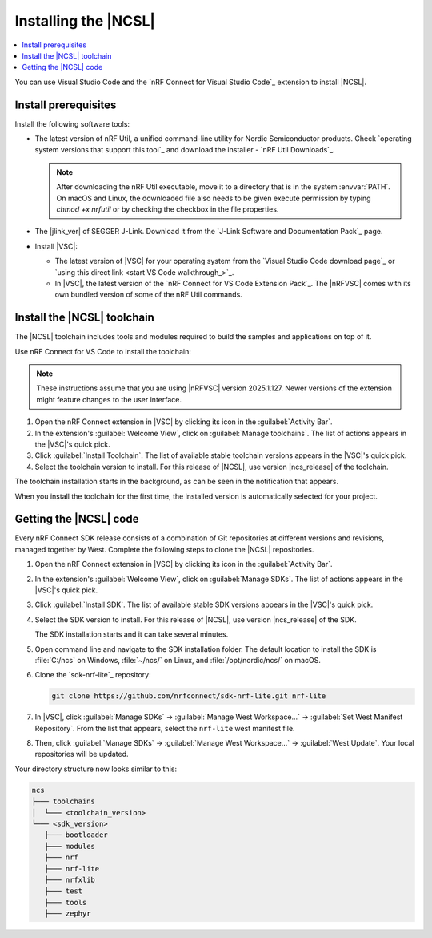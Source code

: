 .. _install_ncsl:

Installing the |NCSL|
#####################

.. contents::
   :local:
   :depth: 2

You can use Visual Studio Code and the `nRF Connect for Visual Studio Code`_ extension to install |NCSL|.

Install prerequisites
*********************

Install the following software tools:


* The latest version of nRF Util, a unified command-line utility for Nordic Semiconductor products.
  Check `operating system versions that support this tool`_ and download the installer - `nRF Util Downloads`_.

  .. note::
     After downloading the nRF Util executable, move it to a directory that is in the system :envvar:`PATH`.
     On macOS and Linux, the downloaded file also needs to be given execute permission by typing `chmod +x nrfutil` or by checking the checkbox in the file properties.

*   The |jlink_ver| of SEGGER J-Link.
    Download it from the `J-Link Software and Documentation Pack`_ page.

* Install |VSC|:

  * The latest version of |VSC| for your operating system from the `Visual Studio Code download page`_ or `using this direct link <start VS Code walkthrough_>`_.
  * In |VSC|, the latest version of the `nRF Connect for VS Code Extension Pack`_.
    The |nRFVSC| comes with its own bundled version of some of the nRF Util commands.

.. _ncsl_installing_toolchain:

Install the |NCSL| toolchain
****************************

The |NCSL| toolchain includes tools and modules required to build the samples and applications on top of it.

Use nRF Connect for VS Code to install the toolchain:

.. note::
   These instructions assume that you are using |nRFVSC| version 2025.1.127.
   Newer versions of the extension might feature changes to the user interface.

1. Open the nRF Connect extension in |VSC| by clicking its icon in the :guilabel:`Activity Bar`.
#. In the extension's :guilabel:`Welcome View`, click on :guilabel:`Manage toolchains`.
   The list of actions appears in the |VSC|'s quick pick.
#. Click :guilabel:`Install Toolchain`.
   The list of available stable toolchain versions appears in the |VSC|'s quick pick.
#. Select the toolchain version to install.
   For this release of |NCSL|, use version |ncs_release| of the toolchain.

The toolchain installation starts in the background, as can be seen in the notification that appears.

When you install the toolchain for the first time, the installed version is automatically selected for your project.

.. _cloning_the_repositories_ncsl:

Getting the |NCSL| code
***********************

Every nRF Connect SDK release consists of a combination of Git repositories at different versions and revisions, managed together by West.
Complete the following steps to clone the |NCSL| repositories.

1. Open the nRF Connect extension in |VSC| by clicking its icon in the :guilabel:`Activity Bar`.
#. In the extension's :guilabel:`Welcome View`, click on :guilabel:`Manage SDKs`.
   The list of actions appears in the |VSC|'s quick pick.
#. Click :guilabel:`Install SDK`.
   The list of available stable SDK versions appears in the |VSC|'s quick pick.
#. Select the SDK version to install.
   For this release of |NCSL|, use version |ncs_release| of the SDK.

   The SDK installation starts and it can take several minutes.
#. Open command line and navigate to the SDK installation folder.
   The default location to install the SDK is :file:`C:/ncs` on Windows, :file:`~/ncs/` on Linux, and :file:`/opt/nordic/ncs/` on macOS.
#. Clone the `sdk-nrf-lite`_ repository:

   .. code-block:: console

      git clone https://github.com/nrfconnect/sdk-nrf-lite.git nrf-lite

#. In |VSC|, click :guilabel:`Manage SDKs` -> :guilabel:`Manage West Workspace...` -> :guilabel:`Set West Manifest Repository`.
   From the list that appears, select the ``nrf-lite`` west manifest file.
#. Then, click :guilabel:`Manage SDKs` -> :guilabel:`Manage West Workspace...` -> :guilabel:`West Update`.
   Your local repositories will be updated.

Your directory structure now looks similar to this:

.. code-block:: none

   ncs
   ├─── toolchains
   │  └─── <toolchain_version>
   └─── <sdk_version>
      ├─── bootloader
      ├─── modules
      ├─── nrf
      ├─── nrf-lite
      ├─── nrfxlib
      ├─── test
      ├─── tools
      ├─── zephyr
